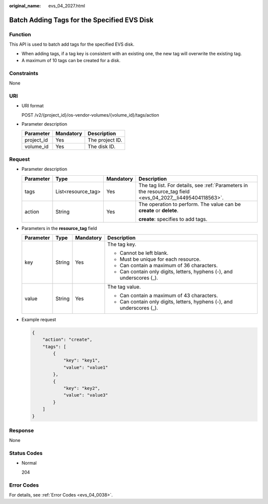 :original_name: evs_04_2027.html

.. _evs_04_2027:

Batch Adding Tags for the Specified EVS Disk
============================================

Function
--------

This API is used to batch add tags for the specified EVS disk.

-  When adding tags, if a tag key is consistent with an existing one, the new tag will overwrite the existing tag.
-  A maximum of 10 tags can be created for a disk.

Constraints
-----------

None

URI
---

-  URI format

   POST /v2/{project_id}/os-vendor-volumes/{volume_id}/tags/action

-  Parameter description

   ========== ========= ===============
   Parameter  Mandatory Description
   ========== ========= ===============
   project_id Yes       The project ID.
   volume_id  Yes       The disk ID.
   ========== ========= ===============

Request
-------

-  Parameter description

   +-----------------+--------------------+-----------------+------------------------------------------------------------------------------------------------------------+
   | Parameter       | Type               | Mandatory       | Description                                                                                                |
   +=================+====================+=================+============================================================================================================+
   | tags            | List<resource_tag> | Yes             | The tag list. For details, see :ref:`Parameters in the resource_tag field <evs_04_2027__li4495404118563>`. |
   +-----------------+--------------------+-----------------+------------------------------------------------------------------------------------------------------------+
   | action          | String             | Yes             | The operation to perform. The value can be **create** or **delete**.                                       |
   |                 |                    |                 |                                                                                                            |
   |                 |                    |                 | **create**: specifies to add tags.                                                                         |
   +-----------------+--------------------+-----------------+------------------------------------------------------------------------------------------------------------+

-  .. _evs_04_2027__li4495404118563:

   Parameters in the **resource_tag** field

   +-----------------+-----------------+-----------------+------------------------------------------------------------------------+
   | Parameter       | Type            | Mandatory       | Description                                                            |
   +=================+=================+=================+========================================================================+
   | key             | String          | Yes             | The tag key.                                                           |
   |                 |                 |                 |                                                                        |
   |                 |                 |                 | -  Cannot be left blank.                                               |
   |                 |                 |                 | -  Must be unique for each resource.                                   |
   |                 |                 |                 | -  Can contain a maximum of 36 characters.                             |
   |                 |                 |                 | -  Can contain only digits, letters, hyphens (-), and underscores (_). |
   +-----------------+-----------------+-----------------+------------------------------------------------------------------------+
   | value           | String          | Yes             | The tag value.                                                         |
   |                 |                 |                 |                                                                        |
   |                 |                 |                 | -  Can contain a maximum of 43 characters.                             |
   |                 |                 |                 | -  Can contain only digits, letters, hyphens (-), and underscores (_). |
   +-----------------+-----------------+-----------------+------------------------------------------------------------------------+

-  Example request

   .. code-block::

      {
          "action": "create",
          "tags": [
              {
                  "key": "key1",
                  "value": "value1"
              },
              {
                  "key": "key2",
                  "value": "value3"
              }
          ]
      }

Response
--------

None

Status Codes
------------

-  Normal

   204

Error Codes
-----------

For details, see :ref:`Error Codes <evs_04_0038>`.

